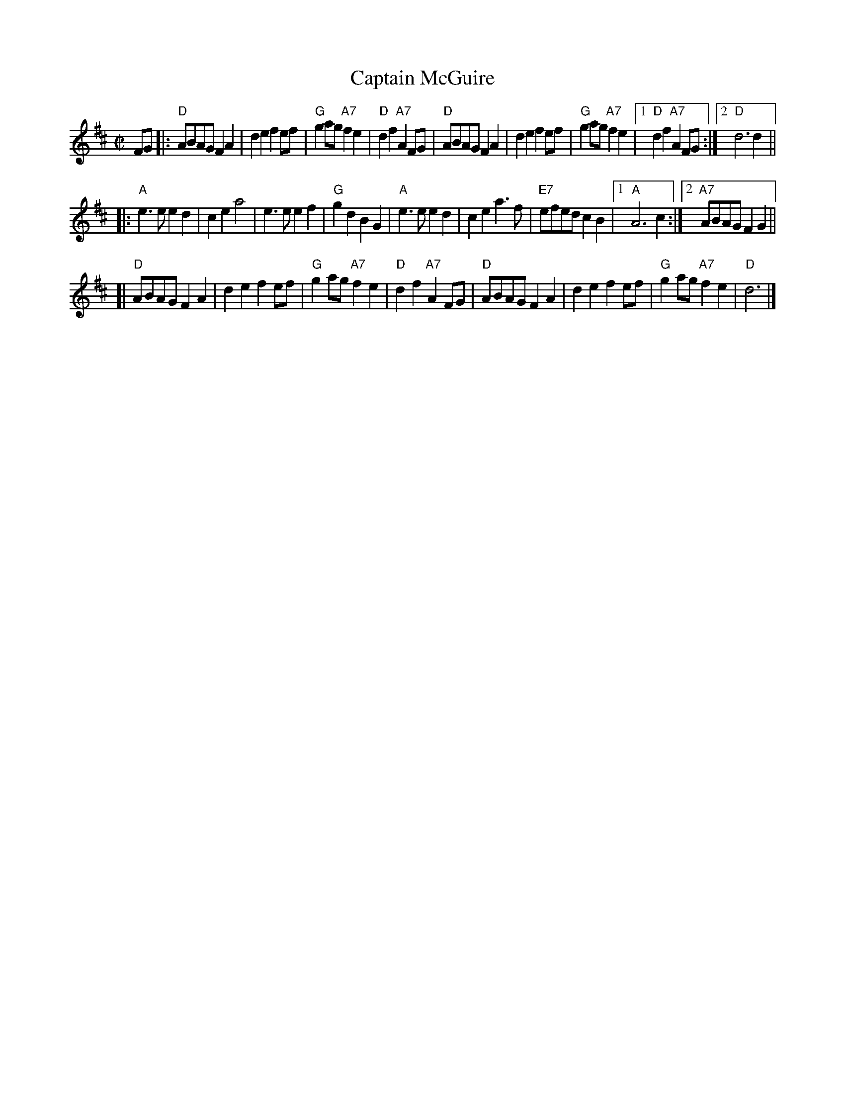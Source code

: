 X: 1
T: Captain McGuire
R: reel
Z: 2009 John Chambers <jc:trillian.mit.edu>
N: PDF MS of unknown origin from Mike Briggs <briggslaw:yahoo.com> 2009-5-7
N: Tune labelled "Nan F-W, via EF"
M: C|
L: 1/8
K: D
FG \
|: "D"ABAG F2A2 | d2e2 f2ef |  "G"g2ag "A7"f2e2 |  "D"d2f2 "A7"A2FG \
|  "D"ABAG F2A2 | d2e2 f2ef |  "G"g2ag "A7"f2e2 |1 "D"d2f2 "A7"A2FG :|2  "D"d6   d2   ||
|: "A"e3e  e2d2 | c2e2 a4   |     e3e      e2f2 |  "G"g2d2     B2G2 \
|  "A"e3e  e2d2 | c2e2 a3f  | "E7"efed     c2B2 |1 "A"A6         c2 :|2 "A7"ABAG F2G2 ||
[| "D"ABAG F2A2 | d2e2 f2ef |  "G"g2ag "A7"f2e2 |  "D"d2f2 "A7"A2FG \
|  "D"ABAG F2A2 | d2e2 f2ef |  "G"g2ag "A7"f2e2 |  "D"d6            |]

